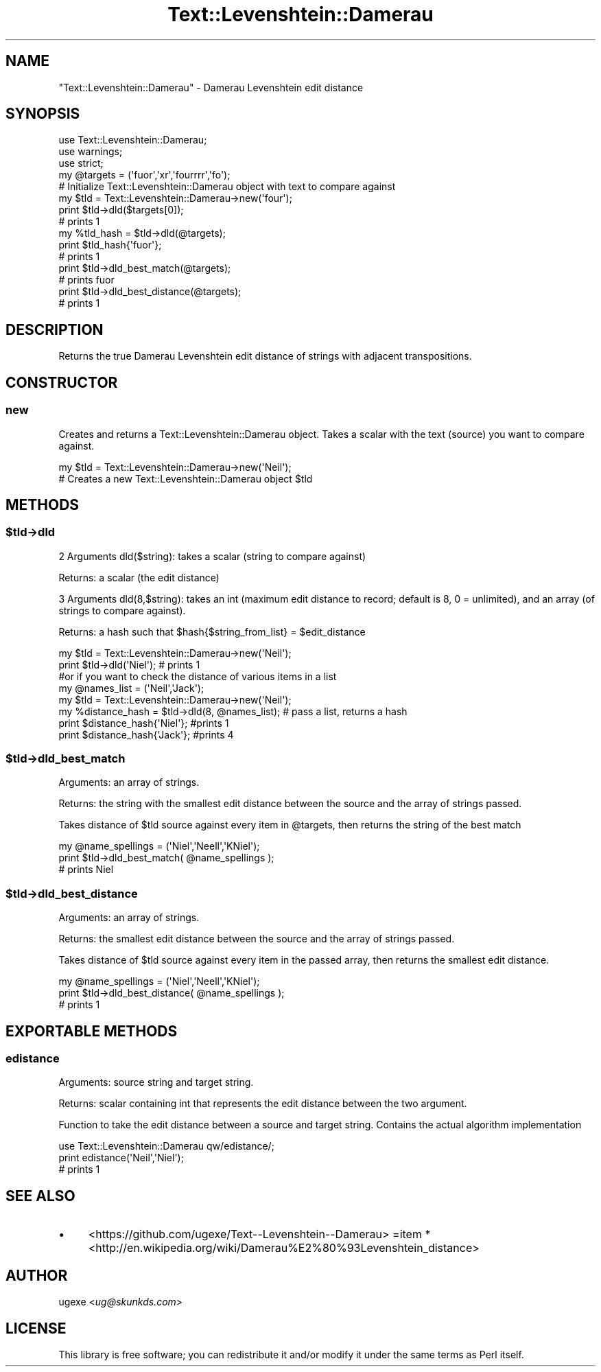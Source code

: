 .\" Automatically generated by Pod::Man 2.22 (Pod::Simple 3.07)
.\"
.\" Standard preamble:
.\" ========================================================================
.de Sp \" Vertical space (when we can't use .PP)
.if t .sp .5v
.if n .sp
..
.de Vb \" Begin verbatim text
.ft CW
.nf
.ne \\$1
..
.de Ve \" End verbatim text
.ft R
.fi
..
.\" Set up some character translations and predefined strings.  \*(-- will
.\" give an unbreakable dash, \*(PI will give pi, \*(L" will give a left
.\" double quote, and \*(R" will give a right double quote.  \*(C+ will
.\" give a nicer C++.  Capital omega is used to do unbreakable dashes and
.\" therefore won't be available.  \*(C` and \*(C' expand to `' in nroff,
.\" nothing in troff, for use with C<>.
.tr \(*W-
.ds C+ C\v'-.1v'\h'-1p'\s-2+\h'-1p'+\s0\v'.1v'\h'-1p'
.ie n \{\
.    ds -- \(*W-
.    ds PI pi
.    if (\n(.H=4u)&(1m=24u) .ds -- \(*W\h'-12u'\(*W\h'-12u'-\" diablo 10 pitch
.    if (\n(.H=4u)&(1m=20u) .ds -- \(*W\h'-12u'\(*W\h'-8u'-\"  diablo 12 pitch
.    ds L" ""
.    ds R" ""
.    ds C` ""
.    ds C' ""
'br\}
.el\{\
.    ds -- \|\(em\|
.    ds PI \(*p
.    ds L" ``
.    ds R" ''
'br\}
.\"
.\" Escape single quotes in literal strings from groff's Unicode transform.
.ie \n(.g .ds Aq \(aq
.el       .ds Aq '
.\"
.\" If the F register is turned on, we'll generate index entries on stderr for
.\" titles (.TH), headers (.SH), subsections (.SS), items (.Ip), and index
.\" entries marked with X<> in POD.  Of course, you'll have to process the
.\" output yourself in some meaningful fashion.
.ie \nF \{\
.    de IX
.    tm Index:\\$1\t\\n%\t"\\$2"
..
.    nr % 0
.    rr F
.\}
.el \{\
.    de IX
..
.\}
.\"
.\" Accent mark definitions (@(#)ms.acc 1.5 88/02/08 SMI; from UCB 4.2).
.\" Fear.  Run.  Save yourself.  No user-serviceable parts.
.    \" fudge factors for nroff and troff
.if n \{\
.    ds #H 0
.    ds #V .8m
.    ds #F .3m
.    ds #[ \f1
.    ds #] \fP
.\}
.if t \{\
.    ds #H ((1u-(\\\\n(.fu%2u))*.13m)
.    ds #V .6m
.    ds #F 0
.    ds #[ \&
.    ds #] \&
.\}
.    \" simple accents for nroff and troff
.if n \{\
.    ds ' \&
.    ds ` \&
.    ds ^ \&
.    ds , \&
.    ds ~ ~
.    ds /
.\}
.if t \{\
.    ds ' \\k:\h'-(\\n(.wu*8/10-\*(#H)'\'\h"|\\n:u"
.    ds ` \\k:\h'-(\\n(.wu*8/10-\*(#H)'\`\h'|\\n:u'
.    ds ^ \\k:\h'-(\\n(.wu*10/11-\*(#H)'^\h'|\\n:u'
.    ds , \\k:\h'-(\\n(.wu*8/10)',\h'|\\n:u'
.    ds ~ \\k:\h'-(\\n(.wu-\*(#H-.1m)'~\h'|\\n:u'
.    ds / \\k:\h'-(\\n(.wu*8/10-\*(#H)'\z\(sl\h'|\\n:u'
.\}
.    \" troff and (daisy-wheel) nroff accents
.ds : \\k:\h'-(\\n(.wu*8/10-\*(#H+.1m+\*(#F)'\v'-\*(#V'\z.\h'.2m+\*(#F'.\h'|\\n:u'\v'\*(#V'
.ds 8 \h'\*(#H'\(*b\h'-\*(#H'
.ds o \\k:\h'-(\\n(.wu+\w'\(de'u-\*(#H)/2u'\v'-.3n'\*(#[\z\(de\v'.3n'\h'|\\n:u'\*(#]
.ds d- \h'\*(#H'\(pd\h'-\w'~'u'\v'-.25m'\f2\(hy\fP\v'.25m'\h'-\*(#H'
.ds D- D\\k:\h'-\w'D'u'\v'-.11m'\z\(hy\v'.11m'\h'|\\n:u'
.ds th \*(#[\v'.3m'\s+1I\s-1\v'-.3m'\h'-(\w'I'u*2/3)'\s-1o\s+1\*(#]
.ds Th \*(#[\s+2I\s-2\h'-\w'I'u*3/5'\v'-.3m'o\v'.3m'\*(#]
.ds ae a\h'-(\w'a'u*4/10)'e
.ds Ae A\h'-(\w'A'u*4/10)'E
.    \" corrections for vroff
.if v .ds ~ \\k:\h'-(\\n(.wu*9/10-\*(#H)'\s-2\u~\d\s+2\h'|\\n:u'
.if v .ds ^ \\k:\h'-(\\n(.wu*10/11-\*(#H)'\v'-.4m'^\v'.4m'\h'|\\n:u'
.    \" for low resolution devices (crt and lpr)
.if \n(.H>23 .if \n(.V>19 \
\{\
.    ds : e
.    ds 8 ss
.    ds o a
.    ds d- d\h'-1'\(ga
.    ds D- D\h'-1'\(hy
.    ds th \o'bp'
.    ds Th \o'LP'
.    ds ae ae
.    ds Ae AE
.\}
.rm #[ #] #H #V #F C
.\" ========================================================================
.\"
.IX Title "Text::Levenshtein::Damerau 3"
.TH Text::Levenshtein::Damerau 3 "2012-10-23" "perl v5.10.1" "User Contributed Perl Documentation"
.\" For nroff, turn off justification.  Always turn off hyphenation; it makes
.\" way too many mistakes in technical documents.
.if n .ad l
.nh
.SH "NAME"
\&\f(CW\*(C`Text::Levenshtein::Damerau\*(C'\fR \- Damerau Levenshtein edit distance
.SH "SYNOPSIS"
.IX Header "SYNOPSIS"
.Vb 3
\&        use Text::Levenshtein::Damerau;
\&        use warnings;
\&        use strict;
\&
\&        my @targets = (\*(Aqfuor\*(Aq,\*(Aqxr\*(Aq,\*(Aqfourrrr\*(Aq,\*(Aqfo\*(Aq);
\&
\&        # Initialize Text::Levenshtein::Damerau object with text to compare against
\&        my $tld = Text::Levenshtein::Damerau\->new(\*(Aqfour\*(Aq);
\&
\&        print $tld\->dld($targets[0]);
\&        # prints 1
\&
\&        my %tld_hash = $tld\->dld(@targets);
\&        print $tld_hash{\*(Aqfuor\*(Aq};
\&        # prints 1
\&
\&        print $tld\->dld_best_match(@targets);
\&        # prints fuor
\&
\&        print $tld\->dld_best_distance(@targets);
\&        # prints 1
.Ve
.SH "DESCRIPTION"
.IX Header "DESCRIPTION"
Returns the true Damerau Levenshtein edit distance of strings with adjacent transpositions.
.SH "CONSTRUCTOR"
.IX Header "CONSTRUCTOR"
.SS "new"
.IX Subsection "new"
Creates and returns a Text::Levenshtein::Damerau object. Takes a scalar with the text (source) you want to compare against.
.PP
.Vb 2
\&        my $tld = Text::Levenshtein::Damerau\->new(\*(AqNeil\*(Aq);
\&        # Creates a new Text::Levenshtein::Damerau object $tld
.Ve
.SH "METHODS"
.IX Header "METHODS"
.ie n .SS "$tld\->dld"
.el .SS "\f(CW$tld\fP\->dld"
.IX Subsection "$tld->dld"
2 Arguments dld($string): takes a scalar (string to compare against)
.PP
Returns: a scalar (the edit distance)
.PP
3 Arguments dld(8,$string): takes an int (maximum edit distance to record; default is 8, 0 = unlimited), and an array (of strings to compare against).
.PP
Returns: a hash such that \f(CW$hash\fR{$string_from_list} = \f(CW$edit_distance\fR
.PP
.Vb 2
\&        my $tld = Text::Levenshtein::Damerau\->new(\*(AqNeil\*(Aq);
\&        print $tld\->dld(\*(AqNiel\*(Aq); # prints 1
\&
\&        #or if you want to check the distance of various items in a list
\&
\&        my @names_list = (\*(AqNeil\*(Aq,\*(AqJack\*(Aq);
\&        my $tld = Text::Levenshtein::Damerau\->new(\*(AqNeil\*(Aq);
\&        my %distance_hash = $tld\->dld(8, @names_list); # pass a list, returns a hash
\&        print $distance_hash{\*(AqNiel\*(Aq}; #prints 1
\&        print $distance_hash{\*(AqJack\*(Aq}; #prints 4
.Ve
.ie n .SS "$tld\->dld_best_match"
.el .SS "\f(CW$tld\fP\->dld_best_match"
.IX Subsection "$tld->dld_best_match"
Arguments: an array of strings.
.PP
Returns: the string with the smallest edit distance between the source and the array of strings passed.
.PP
Takes distance of \f(CW$tld\fR source against every item in \f(CW@targets\fR, then returns the string of the best match
.PP
.Vb 3
\&        my @name_spellings = (\*(AqNiel\*(Aq,\*(AqNeell\*(Aq,\*(AqKNiel\*(Aq);
\&        print $tld\->dld_best_match( @name_spellings );
\&        # prints Niel
.Ve
.ie n .SS "$tld\->dld_best_distance"
.el .SS "\f(CW$tld\fP\->dld_best_distance"
.IX Subsection "$tld->dld_best_distance"
Arguments: an array of strings.
.PP
Returns: the smallest edit distance between the source and the array of strings passed.
.PP
Takes distance of \f(CW$tld\fR source against every item in the passed array, then returns the smallest edit distance.
.PP
.Vb 3
\&        my @name_spellings = (\*(AqNiel\*(Aq,\*(AqNeell\*(Aq,\*(AqKNiel\*(Aq);
\&        print $tld\->dld_best_distance( @name_spellings );
\&        # prints 1
.Ve
.SH "EXPORTABLE METHODS"
.IX Header "EXPORTABLE METHODS"
.SS "edistance"
.IX Subsection "edistance"
Arguments: source string and target string.
.PP
Returns: scalar containing int that represents the edit distance between the two argument.
.PP
Function to take the edit distance between a source and target string. Contains the actual algorithm implementation
.PP
.Vb 3
\&        use Text::Levenshtein::Damerau qw/edistance/;
\&        print edistance(\*(AqNeil\*(Aq,\*(AqNiel\*(Aq);
\&        # prints 1
.Ve
.SH "SEE ALSO"
.IX Header "SEE ALSO"
.IP "\(bu" 4
<https://github.com/ugexe/Text\*(--Levenshtein\-\-Damerau>
=item * <http://en.wikipedia.org/wiki/Damerau%E2%80%93Levenshtein_distance>
.SH "AUTHOR"
.IX Header "AUTHOR"
ugexe <\fIug@skunkds.com\fR>
.SH "LICENSE"
.IX Header "LICENSE"
This library is free software; you can redistribute it and/or modify it under the same terms as Perl itself.
